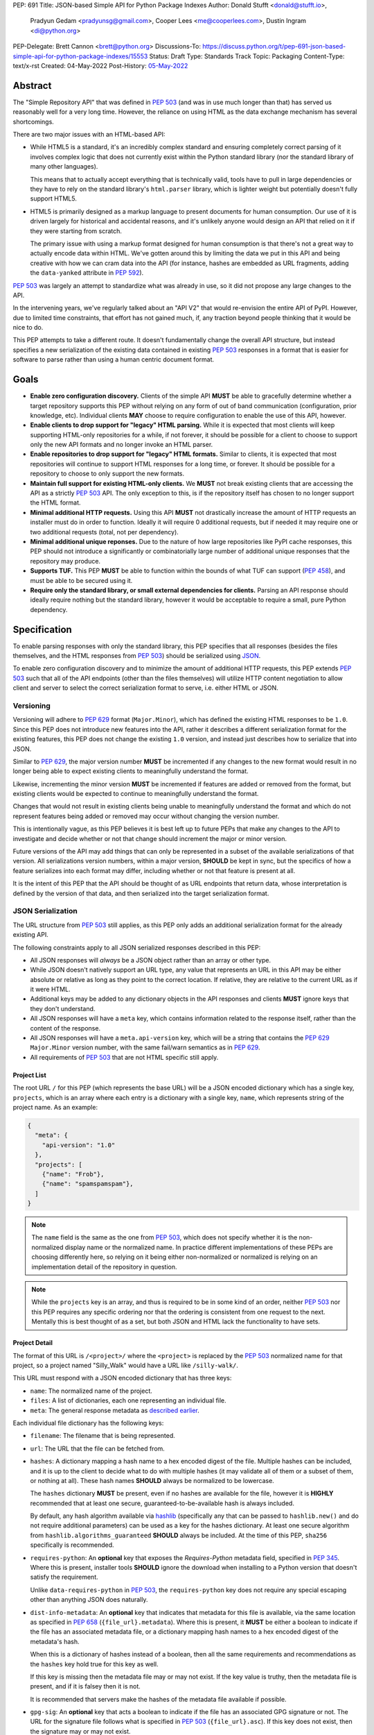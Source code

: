 PEP: 691
Title: JSON-based Simple API for Python Package Indexes
Author: Donald Stufft <donald@stufft.io>,
        Pradyun Gedam <pradyunsg@gmail.com>,
        Cooper Lees <me@cooperlees.com>,
        Dustin Ingram <di@python.org>
PEP-Delegate: Brett Cannon <brett@python.org>
Discussions-To: https://discuss.python.org/t/pep-691-json-based-simple-api-for-python-package-indexes/15553
Status: Draft
Type: Standards Track
Topic: Packaging
Content-Type: text/x-rst
Created: 04-May-2022
Post-History: `05-May-2022 <https://discuss.python.org/t/pep-691-json-based-simple-api-for-python-package-indexes/15553>`__


Abstract
========

The "Simple Repository API" that was defined in :pep:`503` (and was in use much
longer than that) has served us reasonably well for a very long time. However,
the reliance on using HTML as the data exchange mechanism has several
shortcomings.

There are two major issues with an HTML-based API:

- While HTML5 is a standard, it's an incredibly complex standard and ensuring
  completely correct parsing of it involves complex logic that does not
  currently exist within the Python standard library (nor the standard library
  of many other languages).

  This means that to actually accept everything that is technically valid, tools
  have to pull in large dependencies or they have to rely on the standard library's
  ``html.parser`` library, which is lighter weight but potentially doesn't
  fully support HTML5.

- HTML5 is primarily designed as a markup language to present documents for human
  consumption. Our use of it is driven largely for historical and accidental
  reasons, and it's unlikely anyone would design an API that relied on it if
  they were starting from scratch.

  The primary issue with using a markup format designed for human consumption
  is that there's not a great way to actually encode data within HTML. We've
  gotten around this by limiting the data we put in this API and being creative
  with how we can cram data into the API (for instance, hashes are embedded as
  URL fragments, adding the ``data-yanked`` attribute in :pep:`592`).

:pep:`503` was largely an attempt to standardize what was already in use, so it
did not propose any large changes to the API.

In the intervening years, we've regularly talked about an "API V2" that would
re-envision the entire API of PyPI. However, due to limited time constraints,
that effort has not gained much, if, any traction beyond people thinking that
it would be nice to do.

This PEP attempts to take a different route. It doesn't fundamentally change
the overall API structure, but instead specifies a new serialization of the
existing data contained in existing :pep:`503` responses in a format that is
easier for software to parse rather than using a human centric document format.


Goals
=====

- **Enable zero configuration discovery.** Clients of the simple API **MUST** be
  able to gracefully determine whether a target repository supports this PEP
  without relying on any form of out of band communication (configuration, prior
  knowledge, etc). Individual clients **MAY** choose to require configuration
  to enable the use of this API, however.
- **Enable clients to drop support for "legacy" HTML parsing.** While it is expected
  that most clients will keep supporting HTML-only repositories for a while, if not
  forever, it should be possible for a client to choose to support only the new
  API formats and no longer invoke an HTML parser.
- **Enable repositories to drop support for "legacy" HTML formats.** Similar to
  clients, it is expected that most repositories will continue to support HTML
  responses for a long time, or forever. It should be possible for a repository to
  choose to only support the new formats.
- **Maintain full support for existing HTML-only clients.** We **MUST** not break
  existing clients that are accessing the API as a strictly :pep:`503` API. The only
  exception to this, is if the repository itself has chosen to no longer support
  the HTML format.
- **Minimal additional HTTP requests.** Using this API **MUST** not drastically
  increase the amount of HTTP requests an installer must do in order to function.
  Ideally it will require 0 additional requests, but if needed it may require one
  or two additional requests (total, not per dependency).
- **Minimal additional unique reponses.** Due to the nature of how large
  repositories like PyPI cache responses, this PEP should not introduce a
  significantly or combinatorially large number of additional unique responses
  that the repository may produce.
- **Supports TUF.** This PEP **MUST** be able to function within the bounds of
  what TUF can support (:pep:`458`), and must be able to be secured using it.
- **Require only the standard library, or small external dependencies for clients.**
  Parsing an API response should ideally require nothing but the standard
  library, however it would be acceptable to require a small, pure Python
  dependency.


Specification
=============

To enable parsing responses with only the standard library, this PEP specifies that
all responses (besides the files themselves, and the HTML responses from
:pep:`503`) should be serialized using `JSON <https://www.json.org/>`_.

To enable zero configuration discovery and to minimize the amount of additional HTTP
requests, this PEP extends :pep:`503` such that all of the API endpoints (other than the
files themselves) will utilize HTTP content negotiation to allow client and server to
select the correct serialization format to serve, i.e. either HTML or JSON.


Versioning
----------

Versioning will adhere to :pep:`629` format (``Major.Minor``), which has defined the
existing HTML responses to be ``1.0``. Since this PEP does not introduce new features
into the API, rather it describes a different serialization format for the existing
features, this PEP does not change the existing ``1.0`` version, and instead just
describes how to serialize that into JSON.

Similar to :pep:`629`, the major version number **MUST** be incremented if any
changes to the new format would result in no longer being able to expect existing
clients to meaningfully understand the format.

Likewise, incrementing the minor version **MUST** be incremented if features are
added or removed from the format, but existing clients would be expected to continue
to meaningfully understand the format.

Changes that would not result in existing clients being unable to meaningfully
understand the format and which do not represent features being added or removed
may occur without changing the version number.

This is intentionally vague, as this PEP believes it is best left up to future PEPs
that make any changes to the API to investigate and decide whether or not that
change should increment the major or minor version.

Future versions of the API may add things that can only be represented in a subset
of the available serializations of that version. All serializations version numbers,
within a major version, **SHOULD** be kept in sync, but the specifics of how a
feature serializes into each format may differ, including whether or not that feature
is present at all.

It is the intent of this PEP that the API should be thought of as URL endpoints that
return data, whose interpretation is defined by the version of that data, and then
serialized into the target serialization format.


.. _json-serialization:

JSON Serialization
------------------

The URL structure from :pep:`503` still applies, as this PEP only adds an additional
serialization format for the already existing API.

The following constraints apply to all JSON serialized responses described in this
PEP:

* All JSON responses will *always* be a JSON object rather than an array or other
  type.

* While JSON doesn't natively support an URL type, any value that represents an
  URL in this API may be either absolute or relative as long as they point to
  the correct location. If relative, they are relative to the current URL as if
  it were HTML.

* Additional keys may be added to any dictionary objects in the API responses
  and clients **MUST** ignore keys that they don't understand.

* All JSON responses will have a ``meta`` key, which contains information related to
  the response itself, rather than the content of the response.

* All JSON responses will have a ``meta.api-version`` key, which will be a string that
  contains the :pep:`629` ``Major.Minor`` version number, with the same fail/warn
  semantics as in :pep:`629`.

* All requirements of :pep:`503` that are not HTML specific still apply.


Project List
~~~~~~~~~~~~

The root URL ``/`` for this PEP (which represents the base URL) will be a JSON encoded
dictionary which has a single key, ``projects``, which is an array  where each entry
is a dictionary with a single key, ``name``, which represents string of the project
name. As an example:

.. code-block:: json

    {
      "meta": {
        "api-version": "1.0"
      },
      "projects": [
        {"name": "Frob"},
        {"name": "spamspamspam"},
      ]
    }


.. note::

  The ``name`` field is the same as the one from :pep:`503`, which does not specify
  whether it is the non-normalized display name or the normalized name. In practice
  different implementations of these PEPs are choosing differently here, so relying
  on it being either non-normalized or normalized is relying on an implementation
  detail of the repository in question.


.. note::

  While the ``projects`` key is an array, and thus is required to be in some kind
  of an order, neither :pep:`503` nor this PEP requires any specific ordering nor
  that the ordering is consistent from one request to the next. Mentally this is
  best thought of as a set, but both JSON and HTML lack the functionality to have
  sets.


Project Detail
~~~~~~~~~~~~~~

The format of this URL is ``/<project>/`` where the ``<project>`` is replaced by the
:pep:`503` normalized name for that project, so a project named "Silly_Walk" would
have a URL like ``/silly-walk/``.

This URL must respond with a JSON encoded dictionary that has three keys:

- ``name``: The normalized name of the project.
- ``files``: A list of dictionaries, each one representing an individual file.
- ``meta``: The general response metadata as `described earlier <json-serialization_>`__.

Each individual file dictionary has the following keys:

- ``filename``: The filename that is being represented.
- ``url``: The URL that the file can be fetched from.
- ``hashes``: A dictionary mapping a hash name to a hex encoded digest of the file.
  Multiple hashes can be included, and it is up to the client to decide what to do
  with multiple hashes (it may validate all of them or a subset of them, or nothing
  at all). These hash names **SHOULD** always be normalized to be lowercase.

  The ``hashes`` dictionary **MUST** be present, even if no hashes are available
  for the file, however it is **HIGHLY** recommended that at least one secure,
  guaranteed-to-be-available hash is always included.

  By default, any hash algorithm available via `hashlib
  <https://docs.python.org/3/library/hashlib.html>`_ (specifically any that can
  be passed to ``hashlib.new()`` and do not require additional parameters) can
  be used as a key for the hashes dictionary. At least one secure algorithm from
  ``hashlib.algorithms_guaranteed`` **SHOULD** always be included. At the time
  of this PEP, ``sha256`` specifically is recommended.
- ``requires-python``: An **optional** key that exposes the *Requires-Python*
  metadata field, specified in :pep:`345`. Where this is present, installer tools
  **SHOULD** ignore the download when installing to a Python version that
  doesn't satisfy the requirement.

  Unlike ``data-requires-python`` in :pep:`503`, the ``requires-python`` key does not
  require any special escaping other than anything JSON does naturally.
- ``dist-info-metadata``: An **optional** key that indicates
  that metadata for this file is available, via the same location as specified in
  :pep:`658` (``{file_url}.metadata``). Where this is present, it **MUST** be
  either a boolean to indicate if the file has an associated metadata file, or a
  dictionary mapping hash names to a hex encoded digest of the metadata's hash.

  When this is a dictionary of hashes instead of a boolean, then all the same
  requirements and recommendations as the ``hashes`` key hold true for this key as
  well.

  If this key is missing then the metadata file may or may not exist. If the key
  value is truthy, then the metadata file is present, and if it is falsey then it
  is not.

  It is recommended that servers make the hashes of the metadata file available if
  possible.
- ``gpg-sig``: An **optional** key that acts a boolean to indicate if the file has
  an associated GPG signature or not. The URL for the signature file follows what
  is specified in :pep:`503` (``{file_url}.asc``). If this key does not exist, then
  the signature may or may not exist.
- ``yanked``: An **optional** key which may be either a boolean to indicate if the
  file has been yanked, or a non empty, but otherwise arbitrary, string to indicate
  that a file has been yanked with a specific reason. If the ``yanked`` key is present
  and is a truthy value, then it **SHOULD** be interpreted as indicating that the
  file pointed to by the ``url`` field has been "Yanked" as per :pep:`592`.

As an example:

.. code-block:: json

    {
      "meta": {
        "api-version": "1.0"
      },
      "name": "holygrail",
      "files": [
        {
          "filename": "holygrail-1.0.tar.gz",
          "url": "https://example.com/files/holygrail-1.0.tar.gz",
          "hashes": {"sha256": "...", "blake2b": "..."},
          "requires-python": ">=3.7",
          "yanked": "Had a vulnerability"
        },
        {
          "filename": "holygrail-1.0-py3-none-any.whl",
          "url": "https://example.com/files/holygrail-1.0-py3-none-any.whl",
          "hashes": {"sha256": "...", "blake2b": "..."},
          "requires-python": ">=3.7",
          "dist-info-metadata": true
        }
      ]
    }


.. note::

  While the ``files`` key is an array, and thus is required to be in some kind
  of an order, neither :pep:`503` nor this PEP requires any specific ordering nor
  that the ordering is consistent from one request to the next. Mentally this is
  best thought of as a set, but both JSON and HTML lack the functionality to have
  sets.


Content-Types
-------------

This PEP proposes that all responses from the Simple API will have a standard
content type that describes what the response is (a Simple API response), what
version of the API it represents, and what serialization format has been used.

The structure of this content type will be:

.. code-block:: text

    application/vnd.pypi.simple.$version+format

Since only major versions should be disruptive to clients attempting to
understand one of these API responses, only the major version will be included
in the content type, and will be prefixed with a ``v`` to clarify that it is a
version number.

Which means that for the existing 1.0 API, the content types would be:

- **JSON:** ``application/vnd.pypi.simple.v1+json``
- **HTML:** ``application/vnd.pypi.simple.v1+html``

In addition to the above, a special "meta" version is supported named ``latest``,
whose purpose is to allow clients to request the absolute latest version, without
having to know ahead of time what that version is. It is recommended however,
that clients be explicit about what versions they support.

To support existing clients which expect the existing :pep:`503` API responses to
use the ``text/html`` content type, this PEP further defines ``text/html`` as an alias
for the ``application/vnd.pypi.simple.v1+html`` content type.


Version + Format Selection
--------------------------

Now that there is multiple possible serializations, we need a mechanism to allow
clients to indicate what serialization formats that they're able to understand. In
addition, it would be a benefit if any possible new major version to the API can
be added without disrupting existing clients expecting the previous API version.

To enable this, this PEP standardizes on the use of HTTP's
`Server-Driven Content Negotiation <https://developer.mozilla.org/en-US/docs/Web/HTTP/Content_negotiation>`_.

While this PEP won't fully describe the entirety of server-driven content
negotiation, the flow is roughly:

1. The client makes an HTTP request containing an ``Accept`` header listing all
   of the version+format content types that they are able to understand.
2. The server inspects that header, selects one of the listed content types,
   then returns a response using that content type (treating the absence of
   an ``Accept`` header as ``Accept: */*``).
3. If the server does not support any of the content types in the ``Accept``
   header then they are able to choose between 3 different options for how to
   respond:

   a. Select a default content type other than what the client has requested
      and return a response with that.
   b. Return a HTTP ``406 Not Acceptable`` response to indicate that none of
      the requested content types were available, and the server was unable
      or unwilling to select a default content type to respond with.
   c. Return a HTTP ``300 Multiple Choices`` response that contains a list of
      all of the possible responses that could have been chosen.
4. The client interprets the response, handling the different types of responses
   that the server may have responded with.

This PEP does not specify which choices the server makes in regards to handling
a content type that it isn't able to return, and clients **SHOULD** be prepared
to handle all of the possible responses in whatever way makes the most sense for
that client.

However, as there is no standard format for how a ``300 Multiple Choices``
response can be interpreted, this PEP highly discourages servers from utilizing
that option, as clients will have no way to understand and select a different
content-type to request. In addition, it's unlikely that the client *could*
understand a different content type anyways, so at best this response would
likely just be treated the same as a ``406 Not Acceptable`` error.

This PEP **does** require that if the meta version ``latest`` is being used, the
server **MUST** respond with the content type for the actual version that is
contained in the response
(i.e. A ``Accept: application/vnd.pypi.simple.latest+json`` request that returns
a ``v1.x`` response should have a ``Content-Type`` of
``application/vnd.pypi.simple.v1+json``).

The ``Accept`` header is a comma separated list of content types that the client
understands and is able to process. It supports three different formats for each
content type that is being requested:

- ``$type/$subtype``
- ``$type/*``
- ``*/*``

For the use of selecting a version+format, the most useful of these is
``$type/$subtype``, as that is the only way to actually specify the version
and format you want.

The order of the content types listed in the ``Accept`` header does not have any
specific meaning, and the server **SHOULD** consider all of them to be equally
valid to respond with. If a client wishes to specify that they prefer a specific
content type over another, they may use the ``Accept`` header's
`quality value <https://developer.mozilla.org/en-US/docs/Glossary/Quality_values>`_
syntax.

This allows a client to specify a priority for a specific entry in their
``Accept`` header, by appending a ``;q=`` followed by a value between ``0`` and
``1`` inclusive, with up to 3 decimal digits. When interpreting this value,
an entry with a higher quality has priority over an entry with a lower quality,
and any entry without a quality present will default to a quality of ``1``.

However, clients should keep in mind that a server is free to select **any** of
the content types they've asked for, regardless of their requested priority, and
it may even return a content type that they did **not** ask for.

To aid clients in determining the content type of the response that they have
received from an API request, this PEP requires that servers always include a
``Content-Type`` header indicating the content type of the response. This is
technically a backwards incompatible change, however in practice
`pip has been enforcing this requirement <https://github.com/pypa/pip/blob/cf3696a81b341925f82f20cb527e656176987565/src/pip/_internal/index/collector.py#L123-L150>`_
so the risks for actual breakages is low.

An example of how a client can operate would look like:

.. code-block:: python

    import email.message
    import requests

    def parse_content_type(header: str) -> str:
        m = email.message.Message()
        m["content-type"] = header
        return m.get_content_type()

    # Construct our list of acceptable content types, we want to prefer
    # that we get a v1 response serialized using JSON, however we also
    # can support a v1 response serialized using HTML. For compatibility
    # we also request text/html, but we prefer it least of all since we
    # don't know if it's actually a Simple API response, or just some
    # random HTML page that we've gotten due to a misconfiguration.
    CONTENT_TYPES = [
        "application/vnd.pypi.simple.v1+json",
        "application/vnd.pypi.simple.v1+html;q=0.2",
        "text/html;q=0.01",  # For legacy compatibility
    ]
    ACCEPT = ", ".join(CONTENT_TYPES)


    # Actually make our request to the API, requesting all of the content
    # types that we find acceptable, and letting the server select one of
    # them out of the list.
    resp = requests.get("https://pypi.org/simple/", headers={"Accept": ACCEPT})

    # If the server does not support any of the content types you requested,
    # AND it has chosen to return a HTTP 406 error instead of a default
    # response then this will raise an exception for the 406 error.
    resp.raise_for_status()


    # Determine what kind of response we've gotten to ensure that it is one
    # that we can support, and if it is, dispatch to a function that will
    # understand how to interpret that particular version+serialization. If
    # we don't understand the content type we've gotten, then we'll raise
    # an exception.
    content_type = parse_content_type(resp.headers.get("content-type", ""))
    match content_type:
        case "application/vnd.pypi.simple.v1+json":
            handle_v1_json(resp)
        case "application/vnd.pypi.simple.v1+html" | "text/html":
            handle_v1_html(resp)
        case _:
            raise Exception(f"Unknown content type: {content_type}")

If a client wishes to only support HTML or only support JSON, then they would
just remove the content types that they do not want from the ``Accept`` header,
and turn receiving them into an error.


Alternative Negotiation Mechanisms
~~~~~~~~~~~~~~~~~~~~~~~~~~~~~~~~~~

While using HTTP's Content negotiation is considered the standard way for a client
and server to coordinate to ensure that the client is getting an HTTP response that
it is able to understand, there are situations where that mechanism may not be
sufficient. For those cases this PEP has alternative negotiation mechanisms that
may *optionally* be used instead.


URL Parameter
^^^^^^^^^^^^^

Servers that implement the Simple API may choose to support an URL parameter named
``format`` to allow the clients to request a specific version of the URL.

The value of the ``format`` parameter should be **one** of the valid content types.
Passing multiple content types, wild cards, quality values, etc is **not** supported.

Supporting this parameter is optional, and clients **SHOULD NOT** rely on it for
interacting with the API. This negotiation mechanism is intended to allow for easier
human based exploration of the API within a browser, or to allow documentation or
notes to link to a specific version+format.

Servers that do not support this parameter may choose to return an error when it is
present, or they may simple ignore it's presence.

When a server does implement this parameter, it **SHOULD** take precedence over any
values in the client's ``Accept`` header, and if the server does not support the
requested format, it may choose to fall back to the ``Accept`` header, or choose any
of the error conditions that standard server-driven content negotiation typically
has (e.g. ``406 Not Available``, ``303 Multiple Choices``, or selecting a default
type to return).


Endpoint Configuration
^^^^^^^^^^^^^^^^^^^^^^

This option technically is not a special option at all, it is just a natural
consequence of using content negotiation and allowing servers to select which of the
available content types is their default.

If a server is unwilling or unable to implement the server-driven content negotiation,
and would instead rather require users to explicitly configure their client to select
the version they want, then that is a supported configuration.

To enable this, a server should make multiple endpoints (for instance,
``/simple/v1+html/`` and/or ``/simple/v1+json/``) for each version+format that they
wish to support. Under that endpoint, they can host a copy of their repository that
only supports one (or a subset) of the content-types. When a client makes a request
using the ``Accept`` header, the server can ignore it and return the content type
that corresponds to that endpoint.

For clients that wish to require specific configuration, they can keep track of
which version+format a specific repository URL was configured for, and when making
a request to that server, emit an ``Accept`` header that *only* includes the correct
content type.


TUF Support - PEP 458
---------------------

:pep:`458` requires that all API responses are hashable and that they can be uniquely
identified by a path relative to the repository root. For a Simple API repository, the
target path is the Root of our API (e.g. ``/simple/`` on PyPI). This creates
challenges when accessing the API using a TUF client instead of directly using a
standard HTTP client, as the TUF client cannot handle the fact that a target could
have multiple different representations that all hash differently.

:pep:`458` does not specify what the target path should be for the Simple API, but
TUF requires that the target paths be "file-like", in other words, a path like
``simple/PROJECT/`` is not acceptable, because it technically points to a
directory.

The saving grace is that the target path does not *have* to actually match the URL
being fetched from the Simple API, and it can just be a sigil that the fetching code
knows how to transform into the actual URL that needs to be fetched. This same thing
can hold true for other aspects of the actual HTTP request, such as the ``Accept``
header.

Ultimately figuring out how to map a directory to a filename is out of scope for this
PEP (but it would be in scope for :pep:`458`), and this PEP defers making a decision
about how exactly to represent this inside of :pep:`458` metadata.

However, it appears that the current WIP branch against pip that attempts to implement
:pep:`458` is using a target path like ``simple/PROJECT/index.html``. This could be
modified to include the API version and serialization format using something like
``simple/PROJECT/vnd.pypi.simple.vN.FORMAT``. So the v1 HTML format would be
``simple/PROJECT/vnd.pypi.simple.v1.html`` and the v1 JSON format would be
``simple/PROJECT/vnd.pypi.simple.v1.json``.

In this case, since ``text/html`` is an alias to ``application/vnd.pypi.simple.v1+html``
when interacting through TUF, likely it will make the most sense to normalize to the
more explicit name.

Likewise the ``latest`` metaversion should not be included in the targets, only
explicitly declared versions should be supported.


Recommendations
===============

This section is non-normative, and represents what the PEP authors believe to be
the best default implementation decisions for something implementing this PEP, but
it does **not** represent any sort of requirement to match these decisions.

These decisions have been chosen to maximize the number of requests that can be
moved onto the newest version of an API, while maintaining the greatest amount
of compatibility. In addition, they've also tried to make using the API provide
guardrails that attempt to push clients into making the best choices it can.

It is recommended that servers:

- Support all 3 content types described in this PEP, using server-driven
  content negotiation, for as long as they reasonably can, or at least as
  long as they're receiving non trivial traffic that uses the HTML responses.

- When encountering an ``Accept`` header that does not contain any content types
  that it knows how to work with, the server should not ever return a
  ``300 Multiple Choice`` response, and instead return a ``406 Not Acceptable``
  response.

  - However, if choosing to use the endpoint configuration, you should prefer to
    return a ``200 OK`` response in the expected content type for that endpoint.

- When selecting an acceptable version, the server should choose the highest version
  that the client supports, with the most expressive/featureful serialization format,
  taking into account the specificity of the client requests as well as any
  quality priority values they have expressed, and it should only use the
  ``text/html`` content type as a last resort.

It is recommended that clients:

- Support all 3 content types described in this PEP, using server-driven
  content negotiation, for as long as they reasonably can.

- When constructing an ``Accept`` header, include all of the content types
  that you support.

  You should generally *not* include a quality priority value for your content
  types, unless you have implementation specific reasons that you want the
  server to take into account (for example, if you're using the standard library
  HTML parser and you're worried that there may be some kinds of HTML responses
  that you're unable to parse in some edge cases).

  The one exception to this recommendation is that it is recommended that you
  *should* include a ``;q=0.01`` value on the legacy ``text/html`` content type,
  unless it is the only content type that you are requesting.

- Explicitly select what versions they are looking for, rather than using the
  ``latest`` meta version during normal operation.

- Check the ``Content-Type`` of the response and ensure it matches something
  that you were expecting.


FAQ
===

Does this mean PyPI is planning to drop support for HTML/PEP 503?
-----------------------------------------------------------------

No, PyPI has no plans at this time to drop support for :pep:`503` or HTML
responses.

While this PEP does give repositories the flexibility to do that, that largely
exists to ensure that things like using the Endpoint Configuration mechanism is
able to work, and to ensure that clients do not make any assumptions that would
prevent, at some point in the future, gracefully dropping support for HTML.

The existing HTML responses incur almost no maintenance burden on PyPI and
there is no pressing need to remove them. The only real benefit to dropping them
would be to reduce the number of items cached in our CDN.

If in the future PyPI *does* wish to drop support for them, doing so would
almost certainly be the topic of a PEP, or at a minimum a public, open, discussion
and would be informed by metrics showing any impact to end users.


Why JSON instead of X format?
-----------------------------

JSON parsers are widely available in most, if not every, language. A JSON
parser is also available in the Python standard library. It's not the perfect
format, but it's good enough.


Why not add X feature?
----------------------

The general goal of this PEP is to change or add very little. We will instead focus
largely on translating the existing information contained within our HTML responses
into a sensible JSON representation. This will include :pep:`658` metadata required
for packaging tooling.

The only real new capability that is added in this PEP is the ability to have
multiple hashes for a single file. That was done because the current mechanism being
limited to a single hash has made it painful in the past to migrate hashes
(md5 to sha256) and the cost of making the hashes a dictionary and allowing multiple
is pretty low.

The API was generally designed to allow further extension through adding new keys,
so if there's some new piece of data that an installer might need, future PEPs can
easily make that available.


Why include the filename when the URL has it already?
-----------------------------------------------------

We could reduce the size of our responses by removing the ``filename`` key and expecting
clients to pull that information out of the URL.

Currently this PEP chooses not to do that, largely because :pep:`503` explicitly required
that the filename be available via the anchor tag of the links, though that was largely
because *something* had to be there. It's not clear if repositories in the wild always
have a filename as the last part of the URL or if they're relying on the filename in the
anchor tag.

It also makes the responses slightly nicer to read for a human, as you get a nice short
unique identifier.

If we got reasonable confidence that mandating the filename is in the URL, then we could
drop this data and reduce the size of the JSON response.


Why not break out other pieces of information from the filename?
----------------------------------------------------------------

Currently clients are expected to parse a number of pieces of information from the
filename such as project name, version, ABI tags, etc. We could break these out
and add them as keys to the file object.

This PEP has chosen not to do that because doing so would increase the size of the
API responses, and most clients are going to require the ability to parse that
information out of file names anyways regardless of what the API does. Thus it makes
sense to keep that functionality inside of the clients.


Why Content Negotiation instead of multiple URLs?
-------------------------------------------------

Another reasonable way to implement this would be to duplicate the API routes and
include some marker in the URL itself for JSON. Such as making the URLs be something
like ``/simple/foo.json``, ``/simple/_index.json``, etc.

This makes some things simpler like TUF integration and fully static serving of a
repository (since ``.json`` files can just be written out).

However, this is two pretty major issues:

- Our current URL structure relies on the fact that there is an URL that represents
  the "root", ``/`` to serve the list of projects. If we want to have separate URLs
  for JSON and HTML, we would need to come up with some way to have two root URLs.

  Something like ``/`` being HTML and ``/_index.json`` being JSON, since ``_index``
  isn't a valid project name could work. But ``/`` being HTML doesn't work great if
  a repository wants to remove support for HTML.

  Another option could be moving all of the existing HTML URLs under a namespace while
  making a new namespace for JSON. Since ``/<project>/`` was defined, we would have to
  make these namespaces not valid project names, so something like ``/_html/`` and
  ``/_json/`` could work, then just redirect the non namespaced URLs to whatever the
  "default" for that repository is (likely HTML, unless they've disabled HTML then JSON).
- With separate URLs, there's no good way to support zero configuration discovery
  that a repository supports the JSON URLs without making additional HTTP requests to
  determine if the JSON URL exists or not.

  The most naive implementation of this would be to request the JSON URL and fall back
  to the HTML URL for *every* single request, but that would be horribly performant
  and violate the goal of minimal additional HTTP requests.

  The most likely implementation of this would be to make some sort of repository level
  configuration file that somehow indicates what is supported. We would have the same
  namespace problem as above, with the same solution, something like ``/_config.json``
  or so could hold that data, and a client could first make an HTTP request to that,
  and if it exists pull it down and parse it to learn about the capabilities of this
  particular repository.
- The use of ``Accept`` also allows us to add versioning into this field

All being said, it is the opinion of this PEP that those three issues combined make
using separate API routes a less desirable solution than relying on content
negotiation to select the most ideal representation of the data.


Does this mean that static servers are no longer supported?
-----------------------------------------------------------

In short, no, static servers are still (almost) fully supported by this PEP.

The specifics of how they are supported will depend on the static server in
question. For example:

- **S3:** S3 fully supports custom content types, however it does not support
  any form of content negotiation. In order to have a server hosted on S3, you
  would have to use the "Endpoint configuration" style of negotiation, and
  users would have to configure their clients explicitly.
- **GitHub Pages:** GitHub pages does not support custom content types, so the
  S3 solution is not currently workable, which means that only ``text/html``
  repositories would function.
- **Apache:** Apache fully supports server-driven content negotiation, and would
  just need to be configured to map the custom content types to specific extension.


Why not add an ``application/json`` alias like ``text/html``?
-------------------------------------------------------------

This PEP believes that it is best for both clients and servers to be explicit
about the types of the API responses that are being used, and a content type
like ``application/json`` is the exact opposite of explicit.

The existence of the ``text/html`` alias exists as a compromise primarily to
ensure that existing consumers of the API continue to function as they already
do. There is no such expectation of existing clients using the Simple API with
a ``application/json`` content type.

In addition, ``application/json`` has no versioning in it, which means that
if there is ever a ``2.x`` version of the Simple API, we will be forced to make
a decision. Should ``application/json`` preserve backwards compatibility and
continue to be an alias for ``application/vnd.pypi.simple.v1+json``, or should
it be updated to be an alias for ``application/vnd.pypi.simple.v2+json``?

This problem doesn't exist for ``text/html``, because the assumption is that
HTML will remain a legacy format, and will likely not gain *any* new features,
much less features that require breaking compatibility. So having it be an
alias for ``application/vnd.pypi.simple.v1+html`` is effectively the same as
having it be an alias for ``application/vnd.pypi.simple.latest+html``, since
``1.x`` will likely be the only HTML version to exist.

The largest benefit to adding the ``application/json`` content type is that
there do things that do not allow you to have custom content types, and require
you to select one of their preset content types. The main example of this being
GitHub Pages, which the lack of ``application/json`` support in this PEP means
that static repositories will no longer be able to be hosted on GitHub Pages
unless GitHub adds the ``application/vnd.pypi.simple.v1+json`` content type.

This PEP believes that the benefits are not large enough to add that content
type alias at this time, and that it's inclusion would likely be a footgun
waiting for unsuspecting people to accidentally pick it up. Especially given
that we can always add it in the future, but removing things is a lot harder
to do.


Why add a ``application/vnd.pypi.simple.v1+html``?
--------------------------------------------------

The PEP expects the HTML version of the API to become legacy, so one option it
could take is not add the ``application/vnd.pypi.simple.v1+html`` content type,
and just use ``text/html`` for that.

This PEP has decided that adding the new content type is better overall, since it
makes even the legacy format more self describing and makes them both more consistent
with each other. Overall I think it's more confusing if the ``+html`` version doesn't
exist.


Why v1.0 and not v1.1 or v2.0?
------------------------------

This PEP is still wholly backwards compatible with clients that could read the
existing v1.0 API, can still continue to read the API after these changes have
been made. In :pep:`629`, the qualification for a major version bump is:

    Incrementing the major version is used to signal a backwards incompatible
    change such that existing clients would no longer be expected to be able to
    meaningfully use the API.

The changes in this PEP do not meet that bar, nothing has changed in a way that
existing clients would no longer be expected to be able to meaningfully use the
API.

That means we should still be within the v1.x version line.

The question of whether we should be v1.1 or v1.0 is a more interesting one, and
there are a few ways of looking at it:

- We've exposed new features to the API (the project name on the project
  page, multiple hashes), which is a sign that we should increment the minor
  version.
- The new features exist wholly within the JSON serialization, which means that
  no client that currently is requesting the HTML 1.0 page, would ever see any
  of the new features anyways, so for them it is effectively still v1.0.
- No major client has implemented support for PEP 629 yet, which means that the
  minor version numbering is largely academic at this point anyways, since it
  exists to let clients provide feedback to end users.

The second and third points above end up making the first point kind of
meaningless, and with that, it makes more sense to just call everything v1.0
and be stricter about updating versions into the future.


Appendix 1: Survey of use cases to cover
========================================

This was done through a discussion between ``pip``, ``PyPI``, and ``bandersnarch``
maintainers, who are the two first potential users for the new API. This is
how they use the Simple + JSON APIs today or how they currently plan to use it:

- ``pip``:

  - List of all files for a particular release
  - Metadata of each individual artifact:

    - was it yanked? (``data-yanked``)
    - what's the python-requires? (``data-python-requires``)
    - what's the hash of this file? (currently, hash in URL)
    - Full metadata (``data-dist-info-metadata``)
    - [Bonus] what are the declared dependencies, if available (list-of-strings, null if unavailable)?

- ``bandersnatch`` - Only uses legacy JSON API + XMLRPC today:

  - Generates Simple HTML rather than copying from PyPI

    - Maybe this changes with the new API and we verbatim pull these API assets from PyPI

  - List of all files for a particular release.

    - Workout URL for release files to download

  - Metadata of each individual artifact.

    - Write out the JSON to mirror storage today (disk/S3)

      - Required metadata used
        (via `Package class <https://github.com/pypa/bandersnatch/blob/main/src/bandersnatch/package.py>`__):

        - ``metadata["info"]``
        - ``metadata["last_serial"]``
        - ``metadata["releases"]``

          - digests
          - URL

  - XML-RPC calls (we'd love to deprecate - but we don't think should go in the Simple API)

    - [Bonus] Get packages since serial X (or all)

      - XML-RPC Call: ``changelog_since_serial``

    - [Bonus] Get all packages with serial

      - XML-RPC Call: ``list_packages_with_serial``


Appendix 2: Rough Underlying Data Models
========================================

These are not intended to perfectly match the server, client, or wire
formats. Rather, these are concpetual models, put to code to make them
more explicit as to the abstract models underlining the repository API
as it evolved through :pep:`503`, :pep:`529`, :pep:`629`, :pep:`658`,
and now this PEP, :pep:`691`.

The existing HTML, and the new JSON serialization of these models then
represent how these underlying concpetual models get mapped onto the
actual wire formats.

How servers or clients choose to model this data is out of scope for
this PEP.

.. code-block:: python

    @dataclass
    class Meta:
        api_version: Literal["1.0"]


    @dataclass
    class Project:
        # Normalized or Non-Normalized Name
        name: str
        # Computed in JSON, Included in HTML
        url: str | None


    @dataclass
    class File:
        filename: str
        url: str
        # Limited to a len() of 1 in HTML
        hashes: dict[str, str]
        gpg_sig: bool | None
        requires_python: str | None


    @dataclass
    class PEP529File(File):
        yanked: bool | str

    @dataclass
    class PEP658File(PEP529File):
        # Limited to a len() of 1 in HTML
        dist_info_metadata: bool | dict[str, str]


    # Simple Index page (/simple/)
    @dataclass
    class PEP503_Index:
        projects: set[Project]


    @dataclass
    class PEP629_Index(PEP503_Index):
        meta: Meta


    @dataclass
    class Index(PEP629_Index):
        pass


    # Simple Detail page (/simple/$PROJECT/)
    @dataclass
    class PEP503_Detail:
        files: set[File]


    @dataclass
    class PEP529_Detail(PEP503_Detail):
        files: set[PEP529File]


    @dataclass
    class PEP629_Detail(PEP529_Detail):
        meta: Meta


    @dataclass
    class PEP658_Detail(PEP629_Detail):
      files: set[PEP658File]


    @dataclass
    class PEP691_Detail(PEP658_Detail):
        name: str  # Normalized Name


    @dataclass
    class Detail(PEP691_Detail):
        pass


Copyright
=========

This document is placed in the public domain or under the
CC0-1.0-Universal license, whichever is more permissive.
